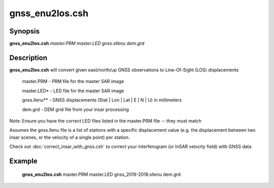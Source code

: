 .. index:: ! gnss_enu2los.csh

**************
gnss_enu2los.csh
**************

Synopsis
--------
**gnss_enu2los.csh** *master.PRM master.LED gnss.sllenu dem.grd*

Description
-----------
**gnss_enu2los.csh** will convert given east/north/up GNSS observations to Line-Of-Sight (LOS) displacements 

   master.PRM        -  PRM file for the master SAR image
  
   master.LED*       -  LED file for the master SAR image
  
   gnss.llenu**      -  GNSS displacements (Stat | Lon | Lat | E | N | U) in millimeters
  
   dem.grd           -  DEM grid file from your insar processing
 
Note: Ensure you have the correct LED files listed in the master.PRM file -- they must match 
 
Assumes the gnss.llenu file is a list of stations with a specific displacement value (e.g. the displacement between two insar scenes, or the velocity of a single point) per station.
 
Check out :doc:`correct_insar_with_gnss.csh` to correct your interferogram (or InSAR velocity field) with GNSS data

Example
-------
   **gnss_enu2los.csh**  master.PRM master.LED gnss_2019-2018.sllenu dem.grd 
